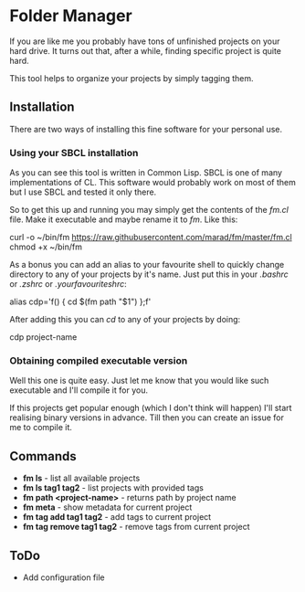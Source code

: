 * Folder Manager

If you are like me you probably have tons of unfinished projects on your hard
drive. It turns out that, after a while, finding specific project is quite
hard.

This tool helps to organize your projects by simply tagging them.


** Installation

There are two ways of installing this fine software for your personal use.

*** Using your SBCL installation

As you can see this tool is written in Common Lisp. SBCL is one of many
implementations of CL. This software would probably work on most of them but
I use SBCL and tested it only there.

So to get this up and running you may simply get the contents of the /fm.cl/
file. Make it executable and maybe rename it to /fm/. Like this:

#+BEGIN_VERSE
curl -o ~/bin/fm https://raw.githubusercontent.com/marad/fm/master/fm.cl
chmod +x ~/bin/fm
#+END_VERSE

As a bonus you can add an alias to your favourite shell to quickly change
directory to any of your projects by it's name. Just put this in your
/.bashrc/ or /.zshrc/ or /.yourfavouriteshrc/:

#+BEGIN_VERSE
alias cdp='f() { cd $(fm path "$1") };f'
#+END_VERSE

After adding this you can /cd/ to any of your projects by doing:

#+BEGIN_VERSE
cdp project-name
#+END_VERSE

*** Obtaining compiled executable version

Well this one is quite easy. Just let me know that you would like such
executable and I'll compile it for you.

If this projects get popular enough (which I don't think will happen) I'll
start realising binary versions in advance. Till then you can create an issue
for me to compile it.

** Commands

   - *fm ls* - list all available projects
   - *fm ls tag1 tag2* - list projects with provided tags
   - *fm path <project-name>* - returns path by project name
   - *fm meta* - show metadata for current project
   - *fm tag add tag1 tag2* - add tags to current project
   - *fm tag remove tag1 tag2* - remove tags from current project

** ToDo

   - Add configuration file
